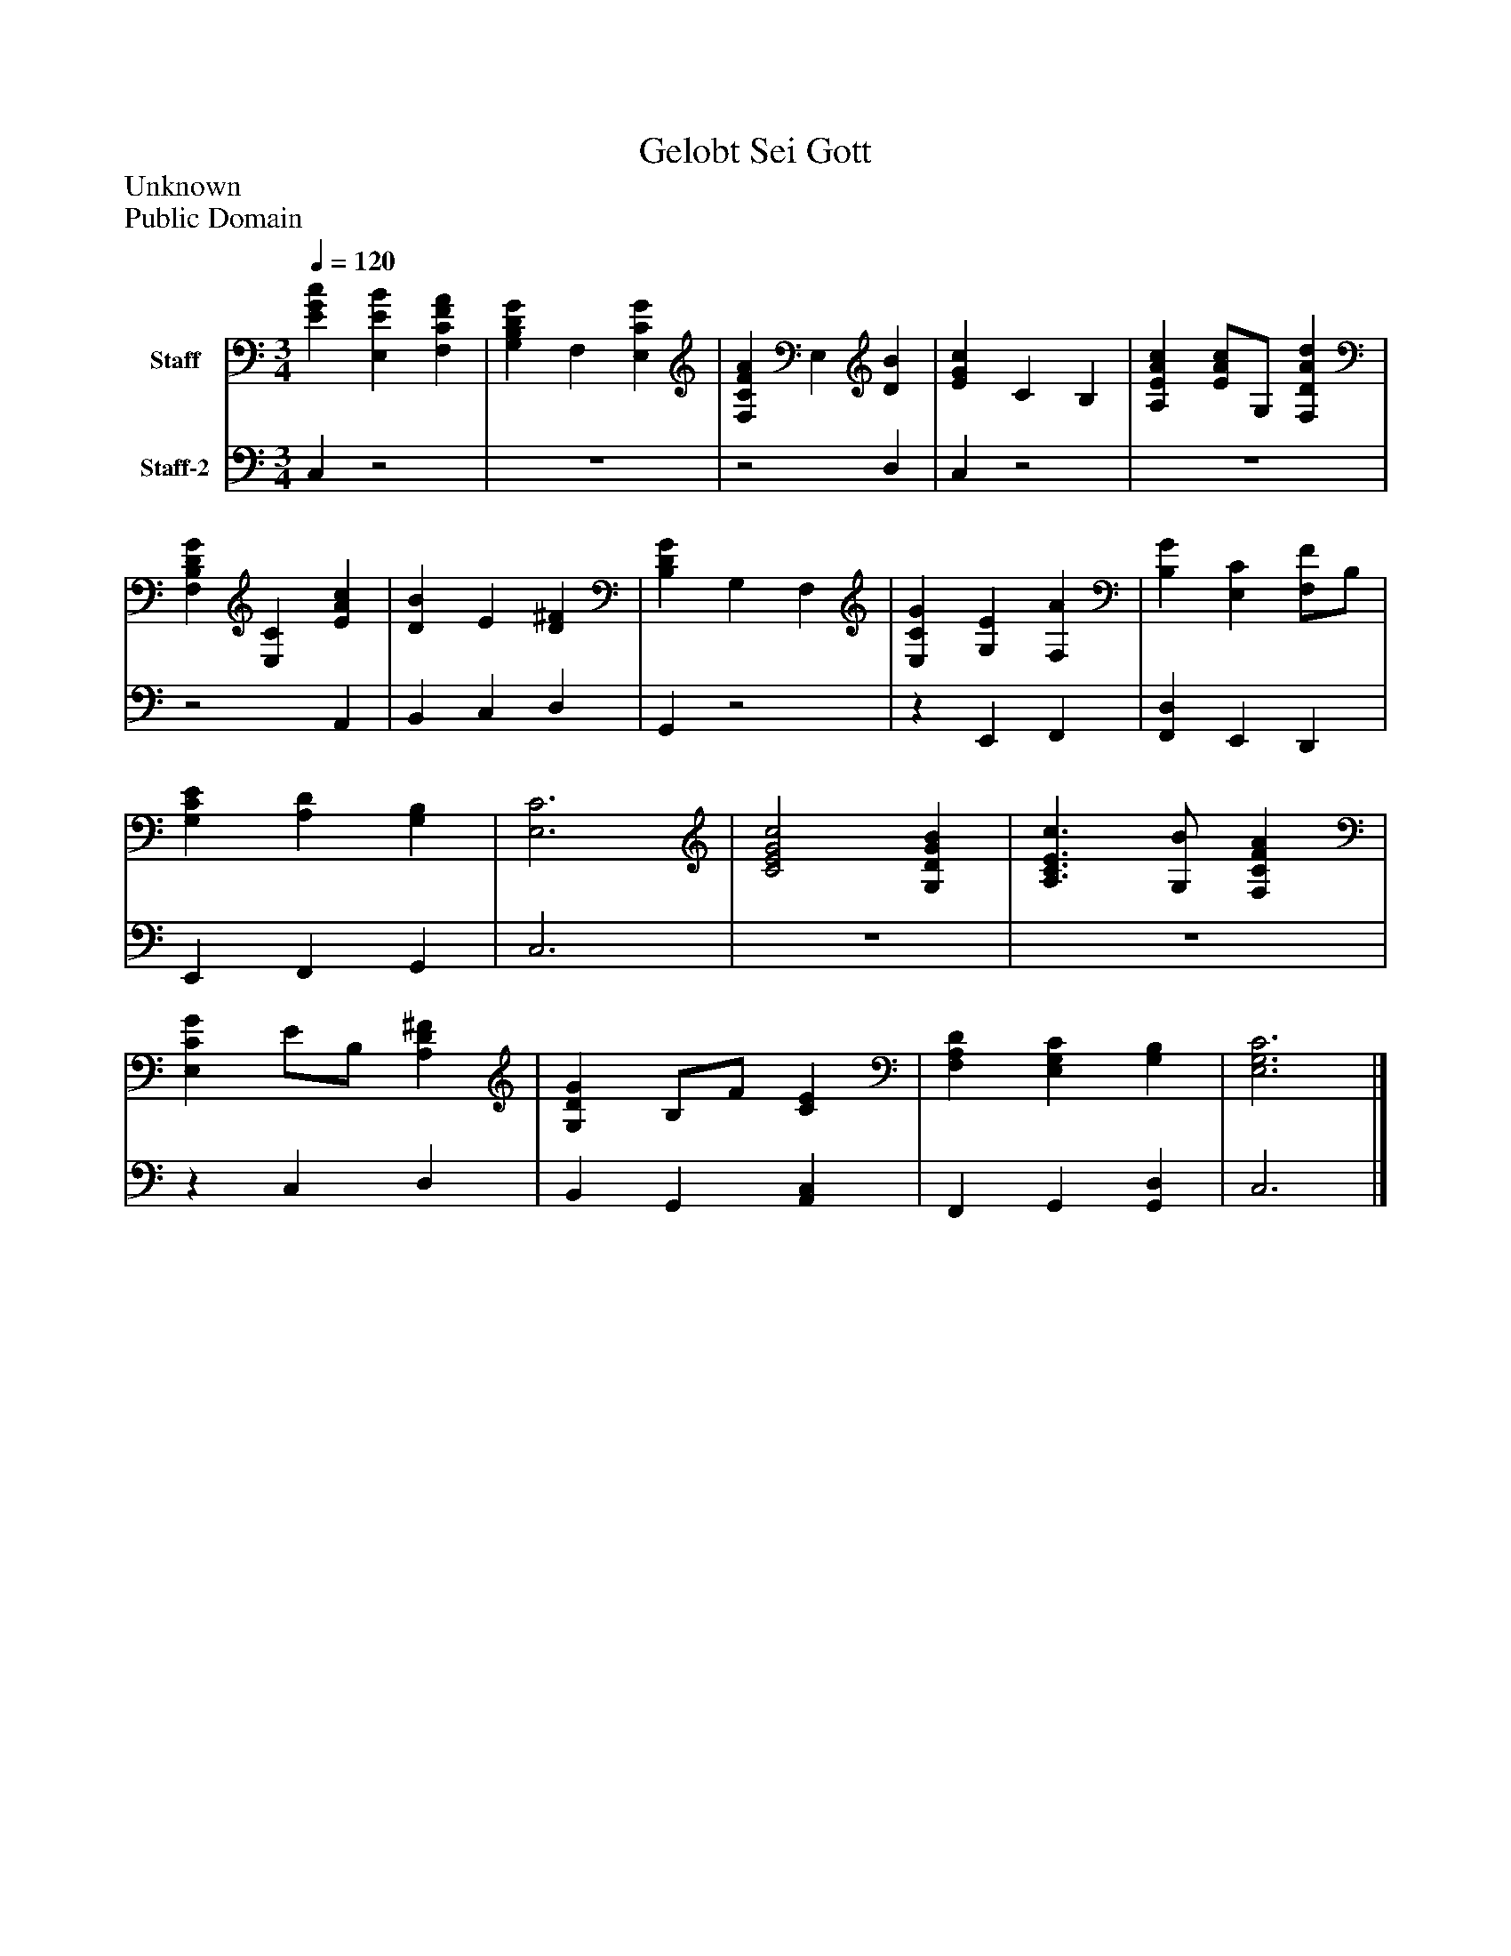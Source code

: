 %%abc-creator mxml2abc 1.4
%%abc-version 2.0
%%continueall true
%%titletrim true
%%titleformat A-1 T C1, Z-1, S-1
X: 0
T: Gelobt Sei Gott
Z: Unknown
Z: Public Domain
L: 1/4
M: 3/4
Q: 1/4=120
V: P1 name="Staff"
%%MIDI program 1 19
V: P2 name="Staff-2"
%%MIDI program 2 19
K: C
[V: P1]  [EGc] [E,EB] [F,CFA] | [G,B,DG] F, [E,CG] | [F,CFA] E, [DB] | [EGc] C B, | [A,EAc] [E/A/c/]G,/ [F,DAd] | [F,B,DG] [E,C] [EAc] | [DB] E [D^F] | [B,DG] G, F, | [E,CG] [G,E] [F,A] | [B,G] [E,C] [F,/F/]B,/ | [G,CE] [A,D] [G,B,] | [E,3C3] | [C2E2G2c2] [G,DGB] | [A,3/C3/E3/c3/] [G,/B/] [F,CFA] | [E,CG] E/B,/ [A,D^F] | [G,DG] B,/F/ [CE] | [F,A,D] [E,G,C] [G,B,] | [E,3G,3C3]|]
[V: P2]  C,z2 |z3 |z2 D, | C,z2 |z3 |z2 A,, | B,, C, D, | G,,z2 |z E,, F,, | [F,,D,] E,, D,, | E,, F,, G,, | C,3 |z3 |z3 |z C, D, | B,, G,, [A,,C,] | F,, G,, [G,,D,] | C,3|]

